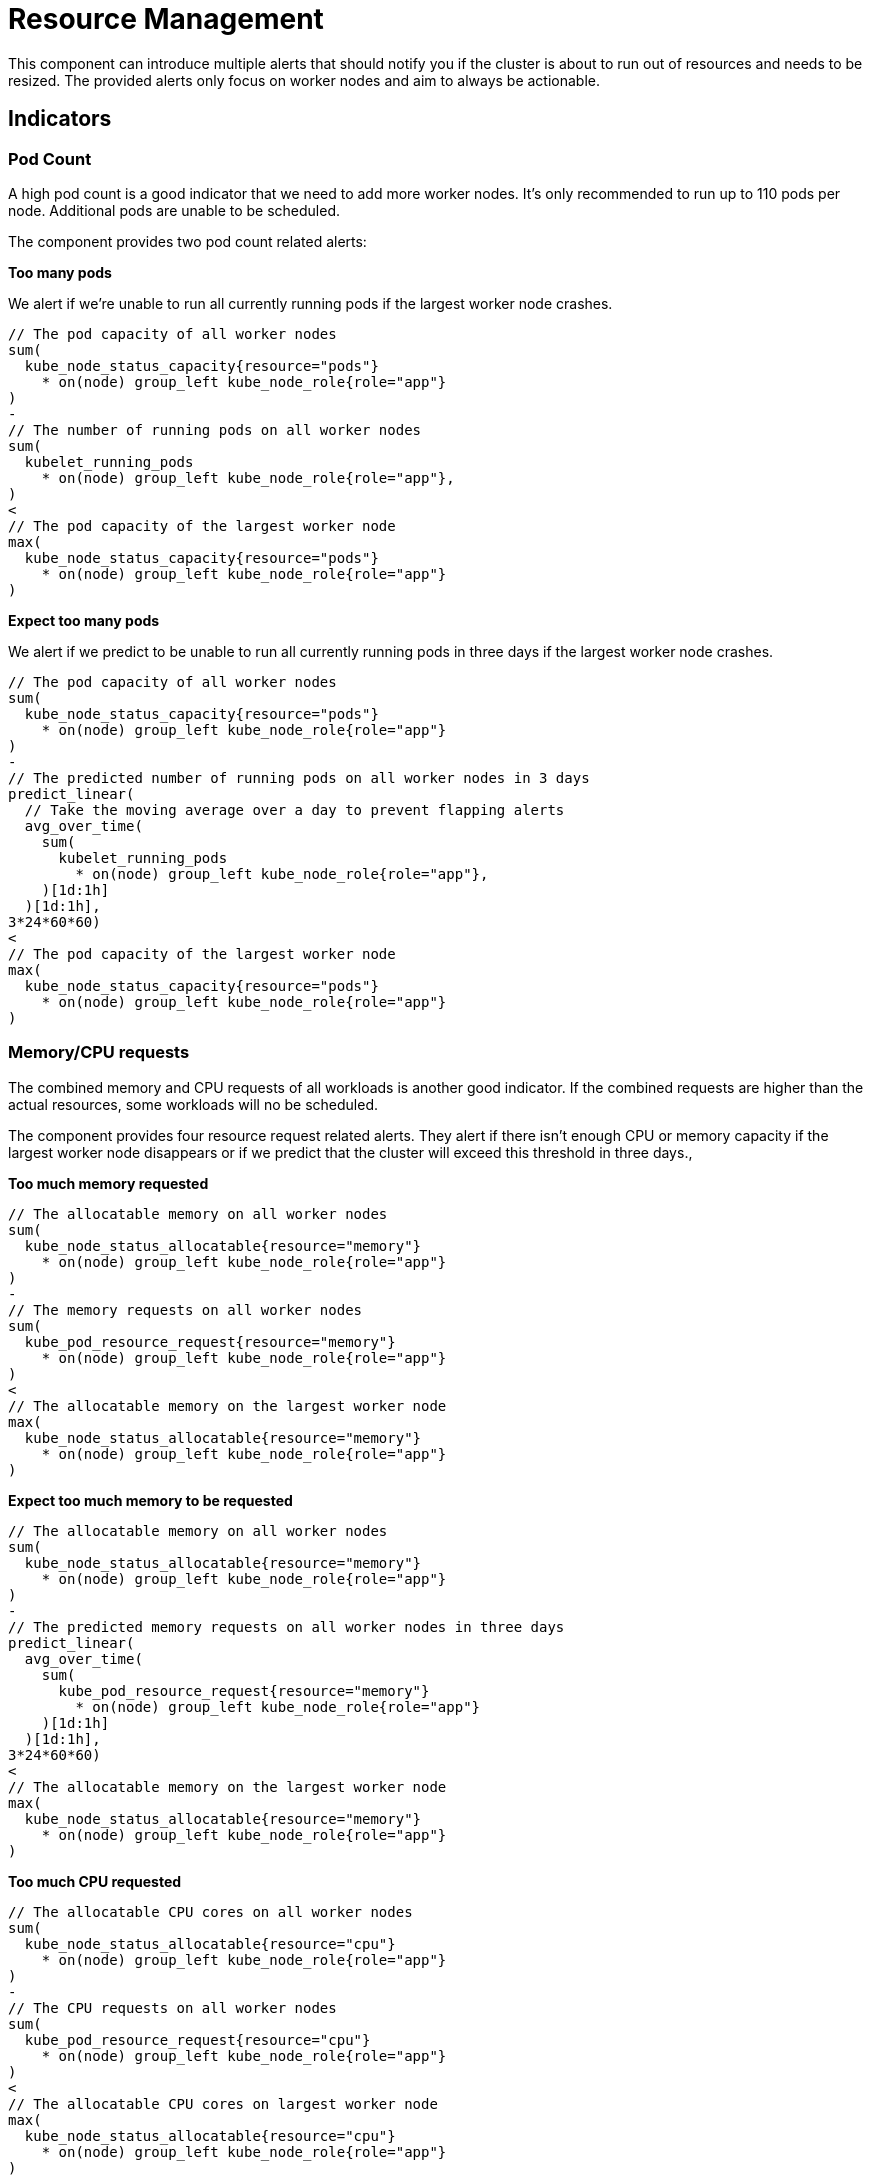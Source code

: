 = Resource Management

This component can introduce multiple alerts that should notify you if the cluster is about to run out of resources and needs to be resized.
The provided alerts only focus on worker nodes and aim to always be actionable.

== Indicators

=== Pod Count

A high pod count is a good indicator that we need to add more worker nodes.
It's only recommended to run up to 110 pods per node.
Additional pods are unable to be scheduled.

The component provides two pod count related alerts:

.**Too many pods**

We alert if we're unable to run all currently running pods if the largest worker node crashes.

```
// The pod capacity of all worker nodes
sum(
  kube_node_status_capacity{resource="pods"}
    * on(node) group_left kube_node_role{role="app"}
)
-
// The number of running pods on all worker nodes
sum(
  kubelet_running_pods
    * on(node) group_left kube_node_role{role="app"},
)
<
// The pod capacity of the largest worker node
max(
  kube_node_status_capacity{resource="pods"}
    * on(node) group_left kube_node_role{role="app"}
)
```

.**Expect too many pods**

We alert if we predict to be unable to run all currently running pods in three days if the largest worker node crashes.
```
// The pod capacity of all worker nodes
sum(
  kube_node_status_capacity{resource="pods"}
    * on(node) group_left kube_node_role{role="app"}
)
-
// The predicted number of running pods on all worker nodes in 3 days
predict_linear(
  // Take the moving average over a day to prevent flapping alerts
  avg_over_time(
    sum(
      kubelet_running_pods
        * on(node) group_left kube_node_role{role="app"},
    )[1d:1h]
  )[1d:1h],
3*24*60*60)
<
// The pod capacity of the largest worker node
max(
  kube_node_status_capacity{resource="pods"}
    * on(node) group_left kube_node_role{role="app"}
)
```

=== Memory/CPU requests

The combined memory and CPU requests of all workloads is another good indicator.
If the combined requests are higher than the actual resources, some workloads will no be scheduled.

The component provides four resource request related alerts.
They alert if there isn't enough CPU or memory capacity if the largest worker node disappears or if we predict that the cluster will exceed this threshold in three days.,

.**Too much memory requested**
```
// The allocatable memory on all worker nodes
sum(
  kube_node_status_allocatable{resource="memory"}
    * on(node) group_left kube_node_role{role="app"}
)
-
// The memory requests on all worker nodes
sum(
  kube_pod_resource_request{resource="memory"}
    * on(node) group_left kube_node_role{role="app"}
)
<
// The allocatable memory on the largest worker node
max(
  kube_node_status_allocatable{resource="memory"}
    * on(node) group_left kube_node_role{role="app"}
)
```
.**Expect too much memory to be requested**
```
// The allocatable memory on all worker nodes
sum(
  kube_node_status_allocatable{resource="memory"}
    * on(node) group_left kube_node_role{role="app"}
)
-
// The predicted memory requests on all worker nodes in three days
predict_linear(
  avg_over_time(
    sum(
      kube_pod_resource_request{resource="memory"}
        * on(node) group_left kube_node_role{role="app"}
    )[1d:1h]
  )[1d:1h],
3*24*60*60)
<
// The allocatable memory on the largest worker node
max(
  kube_node_status_allocatable{resource="memory"}
    * on(node) group_left kube_node_role{role="app"}
)
```

.**Too much CPU requested**
```
// The allocatable CPU cores on all worker nodes
sum(
  kube_node_status_allocatable{resource="cpu"}
    * on(node) group_left kube_node_role{role="app"}
)
-
// The CPU requests on all worker nodes
sum(
  kube_pod_resource_request{resource="cpu"}
    * on(node) group_left kube_node_role{role="app"}
)
<
// The allocatable CPU cores on largest worker node
max(
  kube_node_status_allocatable{resource="cpu"}
    * on(node) group_left kube_node_role{role="app"}
)
```
.**Expect too much CPU to be requested**
```
// The allocatable CPU cores on all worker nodes
sum(
  kube_node_status_allocatable{resource="cpu"}
    * on(node) group_left kube_node_role{role="app"}
)
-
// The predicted CPU requests on all worker nodes in three days
predict_linear(
  avg_over_time(
    sum(
      kube_pod_resource_request{resource="cpu"}
        * on(node) group_left kube_node_role{role="app"}
    )[1d:1h]
  )[1d:1h],
3*24*60*60)
<
// The allocatable CPU cores on largest worker node
max(
  kube_node_status_allocatable{resource="cpu"}
    * on(node) group_left kube_node_role{role="app"}
)
```

=== Memory Usage

Low available memory is a good indicator that the cluster needs to be resized.
If there is no available memory, the cluster won't be able to schedule new workload and will eventually start to OOM kill workloads

The component provides two memory usage related alerts:

.**Workers low on memory memory**

We alert if there is less memory available than the largest worker node.

```
sum(
  // The unused memory for every node with role "app"
  node_memory_MemAvailable_bytes
    * on(instance) group_left label_replace(kube_node_role{role="app"}, "instance", "$1", "node", "(.+)")
)
<
// The capacity of the largest worker node
max(kube_node_status_capacity{resource="memory"}
  * on(node) group_left kube_node_role{role="app"})
```

.**Workers expected run out of memory**

We alert if we expect that in three days less memory will be available than the largest worker node.

```

// Predict in 3 days
predict_linear(
  // Take the moving average over a day to prevent flapping alerts
  avg_over_time(
    sum(
      // The unused memory for every node with role "app"
      node_memory_MemAvailable_bytes *
          on(instance) group_left label_replace(kube_node_role{role="app"}, "instance", "$1", "node", "(.+)")
    )[1d:1h]
  )[1d:1h],
3*24*60*60)
<
// The capacity of the largest worker node
max(
  kube_node_status_capacity{resource="memory"}
    * on(node) group_left kube_node_role{role="app"}
  )
```


=== CPU Usage

High CPU usage can also be an indicator that the cluster is too small.

The component provides two CPU usage related alerts:

.**Workers CPU usage high**
We alert if there is fewer idle CPU cores than the largest worker node has.
```
sum(
  // The average number of idle CPUs over 15 minutes for all worker nodes
  rate(node_cpu_seconds_total{mode="idle"}[15m])
    * on(instance) group_left label_replace(kube_node_role{role="app"}, "instance", "$1", "node", "(.+)"))
<
// The capacity of the largest worker node
max(
  kube_node_status_capacity{resource="cpu"}
    * on(node) group_left kube_node_role{role="app"}
)
```

.**Workers CPU usage expected to be high**
We alert if we predict to have fewer idle CPU cores than the largest worker node has in three days.
```
// The predicted number idle CPUs for all worker nodes in 3 days
predict_linear(
  // Take the moving average over a day to prevent flapping alerts
  avg_over_time(
    sum(
      rate(node_cpu_seconds_total{mode="idle"}[15m])
        * on(instance) group_left label_replace(kube_node_role{role="app"}, "instance", "$1", "node", "(.+)")
    )[1d:1h]
  )[1d:1h],
3*24*60*60)
<
// The capacity of the largest worker node
max(
  kube_node_status_capacity{resource="cpu"}
    * on(node) group_left kube_node_role{role="app"}
)
```

[NOTE]
====
By default for predictions we take the one day moving average over one day to predict three days into the future.
Without the moving average the prediction is influenced too much by temporary changes.

If for example an environment is updated using a blue-green deployment, without the moving average the alert will see this sudden increase in resource usage, interpolate this for three days and will fire.
The moving average gives us a better indication of the long term trend.
====

== Non-Indicators

There are some metrics that might be considered as an indicator for cluster capacity, but have intentionally not been added as alert rules, as they're either too noisy or not actionable.

.**Memory/CPU limits**

Similarly to the total memory and CPU requests of workloads one could look at the total memory and CPU limits as an indicator for cluster capacity.
However in almost all cases the total limits are a lot higher than the actual capacity of the cluster.
This is normal and this overprovisioning is one of the advantages of Kubernetes.
It's hard to say what level of overprovisioning is OK and what's not, so observing the actual resource usage is more effective.

.**High Node Usage / System Imbalance**

We also intentionally didn't add alerts on a node level.
It might sound like a good idea to make an alert if for example the memory of a node is maxed out.
However such an alert isn't actionable.
Such a _system imbalance_ can be solved by restarting pods, however Kubernetes will do this on its own eventually.

.**Non Worker Node Alerts**

The capacity alerts are only for the worker nodes running customer workloads.
Monitoring system nodes is out of scope and should be handled by other alerts.

The rational for this is that resource usage of system components should rarely change on its own and we very rarely should need to add additional master or infrastructure nodes.
